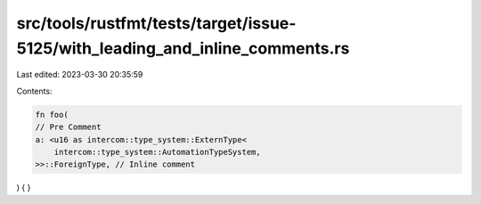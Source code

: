 src/tools/rustfmt/tests/target/issue-5125/with_leading_and_inline_comments.rs
=============================================================================

Last edited: 2023-03-30 20:35:59

Contents:

.. code-block:: rs

    fn foo(
    // Pre Comment
    a: <u16 as intercom::type_system::ExternType<
        intercom::type_system::AutomationTypeSystem,
    >>::ForeignType, // Inline comment
) {
}


